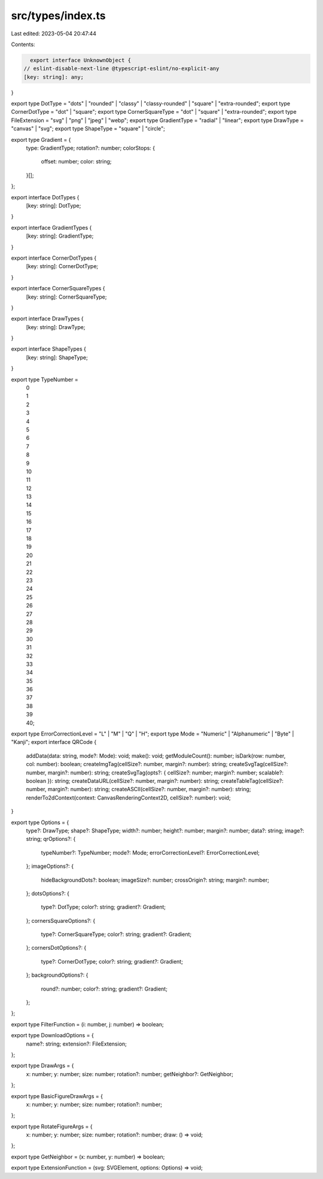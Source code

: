 src/types/index.ts
==================

Last edited: 2023-05-04 20:47:44

Contents:

.. code-block:: ts

    export interface UnknownObject {
  // eslint-disable-next-line @typescript-eslint/no-explicit-any
  [key: string]: any;
}

export type DotType = "dots" | "rounded" | "classy" | "classy-rounded" | "square" | "extra-rounded";
export type CornerDotType = "dot" | "square";
export type CornerSquareType = "dot" | "square" | "extra-rounded";
export type FileExtension = "svg" | "png" | "jpeg" | "webp";
export type GradientType = "radial" | "linear";
export type DrawType = "canvas" | "svg";
export type ShapeType = "square" | "circle";

export type Gradient = {
  type: GradientType;
  rotation?: number;
  colorStops: {
    offset: number;
    color: string;
  }[];
};

export interface DotTypes {
  [key: string]: DotType;
}

export interface GradientTypes {
  [key: string]: GradientType;
}

export interface CornerDotTypes {
  [key: string]: CornerDotType;
}

export interface CornerSquareTypes {
  [key: string]: CornerSquareType;
}

export interface DrawTypes {
  [key: string]: DrawType;
}

export interface ShapeTypes {
  [key: string]: ShapeType;
}

export type TypeNumber =
  | 0
  | 1
  | 2
  | 3
  | 4
  | 5
  | 6
  | 7
  | 8
  | 9
  | 10
  | 11
  | 12
  | 13
  | 14
  | 15
  | 16
  | 17
  | 18
  | 19
  | 20
  | 21
  | 22
  | 23
  | 24
  | 25
  | 26
  | 27
  | 28
  | 29
  | 30
  | 31
  | 32
  | 33
  | 34
  | 35
  | 36
  | 37
  | 38
  | 39
  | 40;

export type ErrorCorrectionLevel = "L" | "M" | "Q" | "H";
export type Mode = "Numeric" | "Alphanumeric" | "Byte" | "Kanji";
export interface QRCode {
  addData(data: string, mode?: Mode): void;
  make(): void;
  getModuleCount(): number;
  isDark(row: number, col: number): boolean;
  createImgTag(cellSize?: number, margin?: number): string;
  createSvgTag(cellSize?: number, margin?: number): string;
  createSvgTag(opts?: { cellSize?: number; margin?: number; scalable?: boolean }): string;
  createDataURL(cellSize?: number, margin?: number): string;
  createTableTag(cellSize?: number, margin?: number): string;
  createASCII(cellSize?: number, margin?: number): string;
  renderTo2dContext(context: CanvasRenderingContext2D, cellSize?: number): void;
}

export type Options = {
  type?: DrawType;
  shape?: ShapeType;
  width?: number;
  height?: number;
  margin?: number;
  data?: string;
  image?: string;
  qrOptions?: {
    typeNumber?: TypeNumber;
    mode?: Mode;
    errorCorrectionLevel?: ErrorCorrectionLevel;
  };
  imageOptions?: {
    hideBackgroundDots?: boolean;
    imageSize?: number;
    crossOrigin?: string;
    margin?: number;
  };
  dotsOptions?: {
    type?: DotType;
    color?: string;
    gradient?: Gradient;
  };
  cornersSquareOptions?: {
    type?: CornerSquareType;
    color?: string;
    gradient?: Gradient;
  };
  cornersDotOptions?: {
    type?: CornerDotType;
    color?: string;
    gradient?: Gradient;
  };
  backgroundOptions?: {
    round?: number;
    color?: string;
    gradient?: Gradient;
  };
};

export type FilterFunction = (i: number, j: number) => boolean;

export type DownloadOptions = {
  name?: string;
  extension?: FileExtension;
};

export type DrawArgs = {
  x: number;
  y: number;
  size: number;
  rotation?: number;
  getNeighbor?: GetNeighbor;
};

export type BasicFigureDrawArgs = {
  x: number;
  y: number;
  size: number;
  rotation?: number;
};

export type RotateFigureArgs = {
  x: number;
  y: number;
  size: number;
  rotation?: number;
  draw: () => void;
};

export type GetNeighbor = (x: number, y: number) => boolean;

export type ExtensionFunction = (svg: SVGElement, options: Options) => void;


